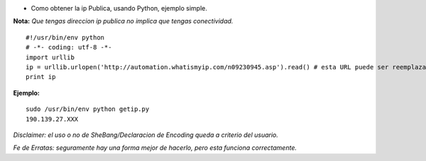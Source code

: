 .. title: Obtener ip Publica


* Como obtener la ip Publica, usando Python, ejemplo simple.

**Nota:** *Que tengas direccion ip publica no implica que tengas conectividad.*

::

    #!/usr/bin/env python
    # -*- coding: utf-8 -*-
    import urllib
    ip = urllib.urlopen('http://automation.whatismyip.com/n09230945.asp').read() # esta URL puede ser reemplazada con otra que preste similar servicio
    print ip


**Ejemplo:**

::

   sudo /usr/bin/env python getip.py
   190.139.27.XXX

*Disclaimer: el uso o no de SheBang/Declaracion de Encoding queda a criterio del usuario.*

*Fe de Erratas: seguramente hay una forma mejor de hacerlo, pero esta funciona correctamente.*

